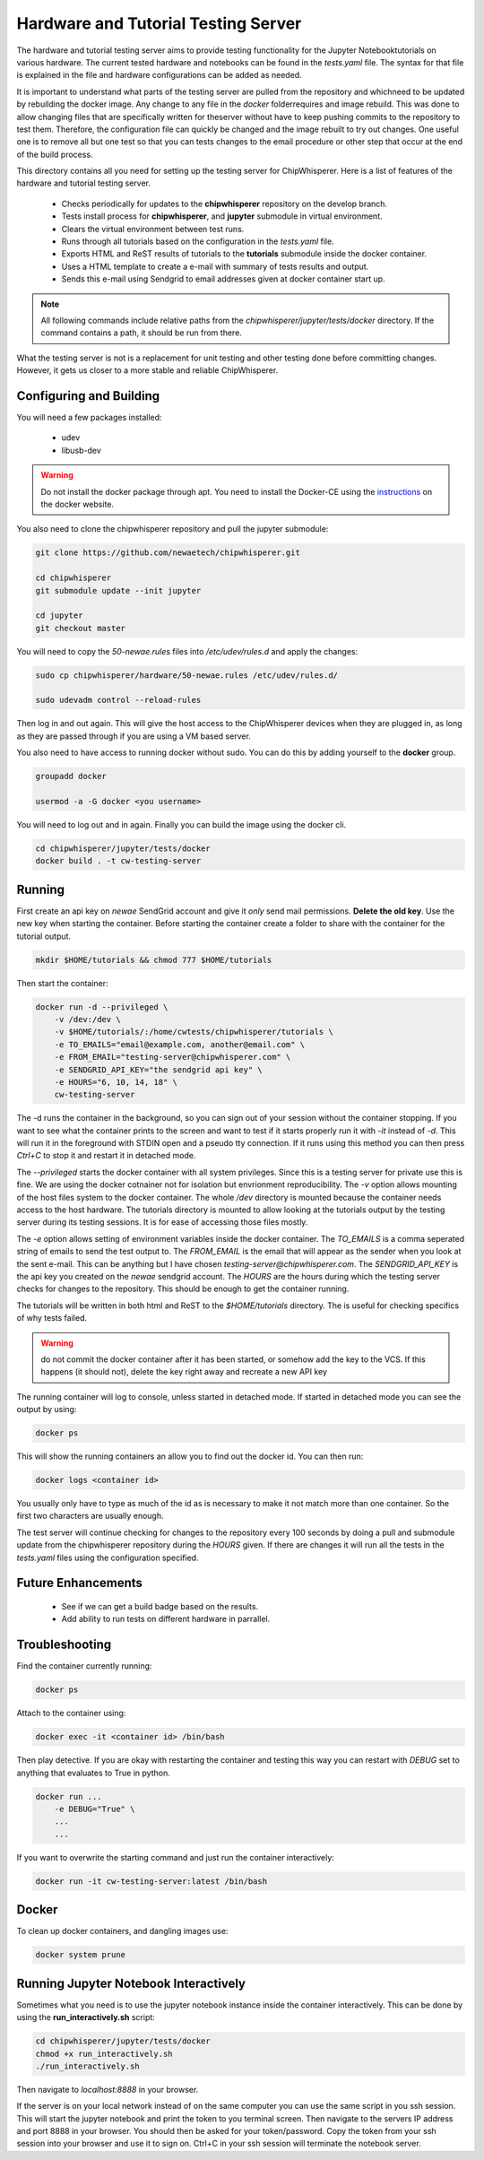 .. _hardware_and_tutorial_testing_server:

************************************
Hardware and Tutorial Testing Server
************************************

The hardware and tutorial testing server aims to provide testing functionality
for the Jupyter Notebooktutorials on various hardware. The current tested
hardware and notebooks can be found in the *tests.yaml* file. The syntax for
that file is explained in the file and hardware configurations can be added
as needed.

It is important to understand what parts of the testing server are pulled from
the repository and whichneed to be updated by rebuilding the docker image. Any
change to any file in the *docker* folderrequires and image rebuild. This was
done to allow changing files that are specifically written for theserver without
have to keep pushing commits to the repository to test them. Therefore, the
configuration file can quickly be changed and the image rebuilt to try out
changes. One useful one is to remove all but one test so that you can tests
changes to the email procedure or other step that occur at the end of
the build process.

This directory contains all you need for setting up the testing server for
ChipWhisperer. Here is a list of features of the hardware and tutorial testing
server.

  * Checks periodically for updates to the **chipwhisperer** repository on the
    develop branch.
  * Tests install process for **chipwhisperer**, and **jupyter** submodule in
    virtual environment.
  * Clears the virtual environment between test runs.
  * Runs through all tutorials based on the configuration in the *tests.yaml*
    file.
  * Exports HTML and ReST results of tutorials to the **tutorials** submodule
    inside the docker container.
  * Uses a HTML template to create a e-mail with summary of tests results and
    output.
  * Sends this e-mail using Sendgrid to email addresses given at docker
    container start up.

.. note:: All following commands include relative paths from the
    *chipwhisperer/jupyter/tests/docker* directory. If the command contains a
    path, it should be run from there.

What the testing server is not is a replacement for unit testing and other
testing done before committing changes. However, it gets us closer to a more
stable and reliable ChipWhisperer.


Configuring and Building
========================

You will need a few packages installed:

  * udev
  * libusb-dev

.. warning:: Do not install the docker package through apt. You need to install
    the Docker-CE using the `instructions`_ on the docker website.

.. _instructions: https://docs.docker.com/install/linux/docker-ce/ubuntu/

You also need to clone the chipwhisperer repository and pull the jupyter
submodule:

.. code::

    git clone https://github.com/newaetech/chipwhisperer.git

    cd chipwhisperer
    git submodule update --init jupyter

    cd jupyter
    git checkout master

You will need to copy the *50-newae.rules* files into */etc/udev/rules.d*
and apply the changes:

.. code::

    sudo cp chipwhisperer/hardware/50-newae.rules /etc/udev/rules.d/

    sudo udevadm control --reload-rules

Then log in and out again. This will give the host access to the ChipWhisperer
devices when they are plugged in, as long as they are passed through if you are
using a VM based server.

You also need to have access to running docker without sudo. You can do this by
adding yourself to the **docker** group.

.. code::

    groupadd docker

    usermod -a -G docker <you username>

You will need to log out and in again. Finally you can build the image using
the docker cli.

.. code::

    cd chipwhisperer/jupyter/tests/docker
    docker build . -t cw-testing-server


Running
=======

First create an api key on *newae* SendGrid account and give it *only* send mail
permissions. **Delete the old key**. Use the new key when starting the
container. Before starting the container create a folder to share with the
container for the tutorial output.

.. code::

    mkdir $HOME/tutorials && chmod 777 $HOME/tutorials

Then start the container:

.. code::

    docker run -d --privileged \
        -v /dev:/dev \
        -v $HOME/tutorials/:/home/cwtests/chipwhisperer/tutorials \
        -e TO_EMAILS="email@example.com, another@email.com" \
        -e FROM_EMAIL="testing-server@chipwhisperer.com" \
        -e SENDGRID_API_KEY="the sendgrid api key" \
        -e HOURS="6, 10, 14, 18" \
        cw-testing-server

The -d runs the container in the background, so you can sign out of your session
without the container stopping. If you want to see what the container prints
to the screen and want to test if it starts properly run it with *-it* instead
of *-d*. This will run it in the foreground with STDIN open and a pseudo tty
connection. If it runs using this method you can then press *Ctrl+C* to stop it
and restart it in detached mode.

The *--privileged* starts the docker container with all system privileges. Since
this is a testing server for private use this is fine. We are using the docker
cotnainer not for isolation but envrionment reproducibility. The *-v* option
allows mounting of the host files system to the docker container. The whole
*/dev* directory is mounted because the container needs access to the host
hardware. The tutorials directory is mounted to allow looking at the tutorials
output by the testing server during its testing sessions. It is for ease of
accessing those files mostly.

The *-e* option allows setting of environment variables inside the docker
container. The *TO_EMAILS* is a comma seperated string of emails to send the
test output to. The *FROM_EMAIL* is the email that will appear as the sender
when you look at the sent e-mail. This can be anything but I have chosen
*testing-server@chipwhisperer.com*. The *SENDGRID_API_KEY* is the api key you
created on the *newae* sendgrid account. The *HOURS* are the hours during which
the testing server checks for changes to the repository. This should be enough
to get the container running.

The tutorials will be written in both html and ReST to the *$HOME/tutorials*
directory. The is useful for checking specifics of why tests failed.

.. warning:: do not commit the docker container after it has been started, or
    somehow add the key to the VCS. If this happens (it should not), delete the
    key right away and recreate a new API key

The running container will log to console, unless started in detached mode. If
started in detached mode you can see the output by using:

.. code::

    docker ps

This will show the running containers an allow you to find out the docker id.
You can then run:

.. code::

    docker logs <container id>

You usually only have to type as much of the id as is necessary to make it
not match more than one container. So the first two characters are usually
enough.

The test server will continue checking for changes to the repository every 100
seconds by doing a pull and submodule update from the chipwhisperer repository
during the *HOURS* given. If there are changes it will run all the tests in the
*tests.yaml* files using the configuration specified.


Future Enhancements
===================

  * See if we can get a build badge based on the results.
  * Add ability to run tests on different hardware in parrallel.

Troubleshooting
===============

Find the container currently running:

.. code::

    docker ps

Attach to the container using:

.. code::

    docker exec -it <container id> /bin/bash

Then play detective. If you are okay with restarting the container and testing
this way you can restart with *DEBUG* set to anything that evaluates to True in
python.

.. code::

    docker run ...
        -e DEBUG="True" \
        ...
        ...


If you want to overwrite the starting command and just run the container
interactively:

.. code::

    docker run -it cw-testing-server:latest /bin/bash

Docker
======

To clean up docker containers, and dangling images use:

.. code::

    docker system prune


Running Jupyter Notebook Interactively
======================================

Sometimes what you need is to use the jupyter notebook instance inside the
container interactively. This can be done by using the **run_interactively.sh**
script:

.. code:: bash

    cd chipwhisperer/jupyter/tests/docker
    chmod +x run_interactively.sh
    ./run_interactively.sh

Then navigate to *localhost:8888* in your browser.

If the server is on your local network instead of on the same computer you can
use the same script in you ssh session. This will start the jupyter notebook and
print the token to you terminal screen. Then navigate to the servers IP address
and port 8888 in your browser. You should then be asked for your token/password.
Copy the token from your ssh session into your browser and use it to sign on.
Ctrl+C in your ssh session will terminate the notebook server.

